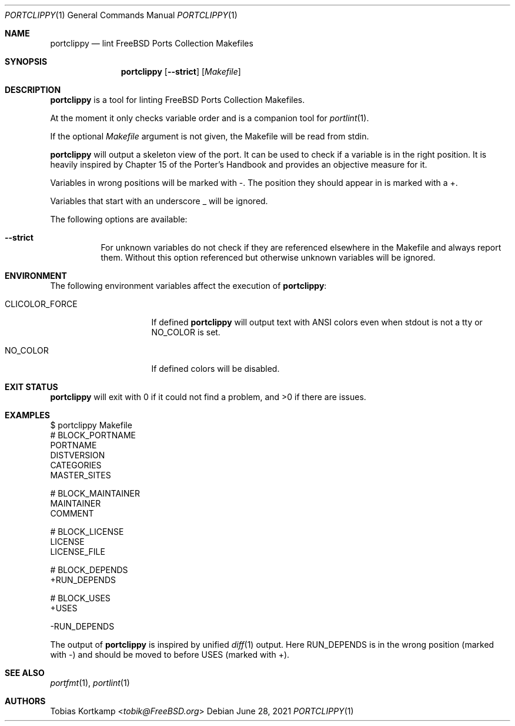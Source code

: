 .\"-
.\" SPDX-License-Identifier: BSD-2-Clause-FreeBSD
.\"
.\" Copyright (c) 2019 Tobias Kortkamp <tobik@FreeBSD.org>
.\" All rights reserved.
.\"
.\" Redistribution and use in source and binary forms, with or without
.\" modification, are permitted provided that the following conditions
.\" are met:
.\" 1. Redistributions of source code must retain the above copyright
.\"    notice, this list of conditions and the following disclaimer.
.\" 2. Redistributions in binary form must reproduce the above copyright
.\"    notice, this list of conditions and the following disclaimer in the
.\"    documentation and/or other materials provided with the distribution.
.\"
.\" THIS SOFTWARE IS PROVIDED BY THE AUTHOR AND CONTRIBUTORS ``AS IS'' AND
.\" ANY EXPRESS OR IMPLIED WARRANTIES, INCLUDING, BUT NOT LIMITED TO, THE
.\" IMPLIED WARRANTIES OF MERCHANTABILITY AND FITNESS FOR A PARTICULAR PURPOSE
.\" ARE DISCLAIMED.  IN NO EVENT SHALL THE AUTHOR OR CONTRIBUTORS BE LIABLE
.\" FOR ANY DIRECT, INDIRECT, INCIDENTAL, SPECIAL, EXEMPLARY, OR CONSEQUENTIAL
.\" DAMAGES (INCLUDING, BUT NOT LIMITED TO, PROCUREMENT OF SUBSTITUTE GOODS
.\" OR SERVICES; LOSS OF USE, DATA, OR PROFITS; OR BUSINESS INTERRUPTION)
.\" HOWEVER CAUSED AND ON ANY THEORY OF LIABILITY, WHETHER IN CONTRACT, STRICT
.\" LIABILITY, OR TORT (INCLUDING NEGLIGENCE OR OTHERWISE) ARISING IN ANY WAY
.\" OUT OF THE USE OF THIS SOFTWARE, EVEN IF ADVISED OF THE POSSIBILITY OF
.\" SUCH DAMAGE.
.\"
.Dd June 28, 2021
.Dt PORTCLIPPY 1
.Os
.Sh NAME
.Nm portclippy
.Nd "lint FreeBSD Ports Collection Makefiles"
.Sh SYNOPSIS
.Nm
.Op Fl -strict
.Op Ar Makefile
.Sh DESCRIPTION
.Nm
is a tool for linting
.Fx
Ports Collection Makefiles.
.Pp
At the moment it only checks variable order and is a companion tool
for
.Xr portlint 1 .
.Pp
If the optional
.Ar Makefile
argument is not given, the Makefile will be read from stdin.
.Pp
.Nm
will output a skeleton view of the port.
It can be used to check if a variable is in the right position.
It is heavily inspired by Chapter 15 of the Porter's Handbook and
provides an objective measure for it.
.Pp
Variables in wrong positions will be marked with -.
The position they should appear in is marked with a +.
.Pp
Variables that start with an underscore _ will be ignored.
.Pp
The following options are available:
.Bl -tag -width indent
.It Fl -strict
For unknown variables do not check if they are referenced elsewhere
in the Makefile and always report them.
Without this option referenced but otherwise unknown variables will
be ignored.
.El
.Sh ENVIRONMENT
The following environment variables affect the execution of
.Nm :
.Bl -tag -width ".Ev CLICOLOR_FORCE"
.It Ev CLICOLOR_FORCE
If defined
.Nm
will output text with ANSI colors even when stdout is not a tty or
.Ev NO_COLOR
is set.
.It Ev NO_COLOR
If defined colors will be disabled.
.El
.Sh EXIT STATUS
.Nm
will exit with 0 if it could not find a problem, and >0 if there are
issues.
.Sh EXAMPLES
.Bd -literal
$ portclippy Makefile
# BLOCK_PORTNAME
PORTNAME
DISTVERSION
CATEGORIES
MASTER_SITES

# BLOCK_MAINTAINER
MAINTAINER
COMMENT

# BLOCK_LICENSE
LICENSE
LICENSE_FILE

# BLOCK_DEPENDS
+RUN_DEPENDS

# BLOCK_USES
+USES

-RUN_DEPENDS
.Ed
.Pp
The output of
.Nm
is inspired by unified
.Xr diff 1
output.
Here RUN_DEPENDS is in the wrong position (marked with -) and
should be moved to before USES (marked with +).
.Sh SEE ALSO
.Xr portfmt 1 ,
.Xr portlint 1
.Sh AUTHORS
.An Tobias Kortkamp Aq Mt tobik@FreeBSD.org
